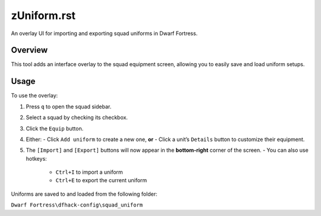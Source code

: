 zUniform.rst
=============

An overlay UI for importing and exporting squad uniforms in Dwarf Fortress.

Overview
--------

This tool adds an interface overlay to the squad equipment screen, allowing you to easily save and load uniform setups.

Usage
-----

To use the overlay:

1. Press ``q`` to open the squad sidebar.
2. Select a squad by checking its checkbox.
3. Click the ``Equip`` button.
4. Either:
   - Click ``Add uniform`` to create a new one, **or**
   - Click a unit’s ``Details`` button to customize their equipment.
5. The ``[Import]`` and ``[Export]`` buttons will now appear in the **bottom-right** corner of the screen.
   - You can also use hotkeys:
     - ``Ctrl+I`` to import a uniform
     - ``Ctrl+E`` to export the current uniform

Uniforms are saved to and loaded from the following folder:

``Dwarf Fortress\dfhack-config\squad_uniform``
